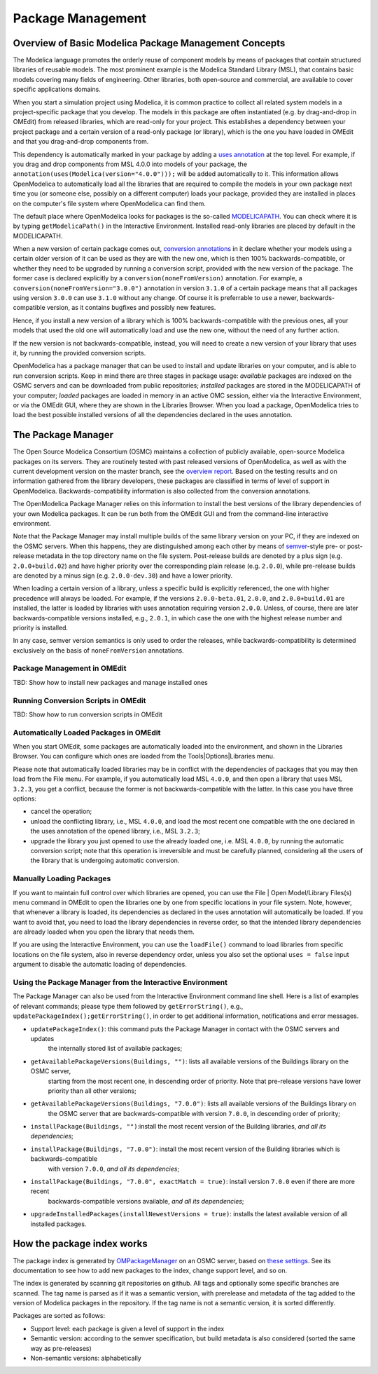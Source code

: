 Package Management
==================

Overview of Basic Modelica Package Management Concepts
------------------------------------------------------

The Modelica language promotes the orderly reuse of component models by means of packages  that contain
structured libraries of reusable models. The most prominent example is the Modelica Standard Library (MSL),
that contains basic models covering many fields of engineering. Other libraries, both open-source and
commercial, are available to cover specific applications domains.

When you start a simulation project using Modelica, it is common practice to collect all related system models
in a project-specific package that you develop. The models in this package are often instantiated (e.g. by drag-and-drop
in OMEdit) from released libraries, which are read-only for your project. This establishes a dependency between your
project package and a certain version of a read-only package (or library), which is the one you have loaded in OMEdit
and that you drag-and-drop components from.

This dependency is automatically marked in your package by adding a `uses annotation
<https://specification.modelica.org/maint/3.5/annotations.html#version-handling>`_ at the top level. For example, if you
drag and drop components from MSL 4.0.0 into models of your package, the ``annotation(uses(Modelica(version="4.0.0")));``
will be added automatically to it. This information allows OpenModelica to automatically load all the libraries
that are required to compile the models in your own package next time you (or someone else, possibly on a different
computer) loads your package, provided they are installed in places on the computer's file system where OpenModelica
can find them.

The default place where OpenModelica looks for packages is the so-called
`MODELICAPATH <https://specification.modelica.org/maint/3.5/packages.html#the-modelica-library-path-modelicapath>`_.
You can check where it is by typing ``getModelicaPath()`` in the Interactive Environment. Installed
read-only libraries are placed by default in the MODELICAPATH.

When a new version of certain package comes out, `conversion annotations
<https://specification.modelica.org/maint/3.5/annotations.html#version-handling>`_ in it declare whether your models using
a certain older version of it can be used as they are with the new one, which is then 100% backwards-compatible, or whether
they need to be upgraded by running a conversion script, provided with the new version of the package. The former case
is declared explicitly by a ``conversion(noneFromVersion)`` annotation. For example, a ``conversion(noneFromVersion="3.0.0")``
annotation in version ``3.1.0`` of a certain package means that all packages using version ``3.0.0`` can use ``3.1.0``
without any change. Of course it is preferrable to use a newer, backwards-compatible version, as it contains bugfixes
and possibly new features.

Hence, if you install a new version of a library which is 100% backwards-compatible with the previous ones, all your models that
used the old one will automatically load and use the new one, without the need of any further action.

If the new version is not backwards-compatible, instead, you will need to create a new version of
your library that uses it, by running the provided conversion scripts.

OpenModelica has a package manager that can be used to install and update libraries on your computer, and is able to run
conversion scripts. Keep in mind there are three stages in package usage: *available* packages are indexed on the
OSMC servers and can be downloaded from public repositories;
*installed* packages are stored in the MODELICAPATH of your computer; *loaded* packages are loaded in memory
in an active OMC session, either via the Interactive Environment, or via the OMEdit GUI, where they are shown in the
Libraries Browser. When you load a package, OpenModelica tries to load the best possible installed versions of all
the dependencies declared in the uses annotation.

The Package Manager
-------------------

The Open Source Modelica Consortium (OSMC) maintains a collection of publicly available, open-source Modelica packages
on its servers. They are routinely tested with past released versions of OpenModelica, as well as with the current development
version on the master branch, see the `overview report <https://libraries.openmodelica.org/branches/overview-combined.html>`_.
Based on the testing results and on information gathered from the library developers, these packages are classified
in terms of level of support in OpenModelica. Backwards-compatibility information is also collected from the
conversion annotations.

The OpenModelica Package Manager relies on this information to install the best versions of the library dependencies of your
own Modelica packages. It can be run both from the OMEdit GUI and from the command-line interactive environment.

Note that the Package Manager may install multiple builds of the same library version on your PC, if they are indexed on the
OSMC servers. When this happens, they are distinguished among each other by means of
`semver <https://https://semver.org/#semantic-versioning-specification-semver>`_-style pre- or post-release metadata in the
top directory name on the file system. Post-release builds are denoted by a plus sign (e.g. ``2.0.0+build.02``)
and have higher priority over the corresponding plain release
(e.g. ``2.0.0``), while pre-release builds are denoted by a minus sign (e.g. ``2.0.0-dev.30``) and have a lower priority.

When loading a certain version of a library, unless a specific build is explicitly referenced, the one with higher
precedence will always be loaded. For example, if the versions ``2.0.0-beta.01``, ``2.0.0``, and ``2.0.0+build.01``
are installed, the latter is loaded by libraries with uses annotation requiring version ``2.0.0``. Unless, of course,
there are later backwards-compatible versions installed, e.g., ``2.0.1``, in which case the one with the highest release
number and priority is installed.

In any case, semver version semantics is only used to order the releases, while backwards-compatibility
is determined exclusively on the basis of ``noneFromVersion`` annotations.

Package Management in OMEdit
^^^^^^^^^^^^^^^^^^^^^^^^^^^^^^^^^^^
TBD: Show how to install new packages and manage installed ones

Running Conversion Scripts in OMEdit
^^^^^^^^^^^^^^^^^^^^^^^^^^^^^^^^^^^^
TBD: Show how to run conversion scripts in OMEdit

Automatically Loaded Packages in OMEdit
^^^^^^^^^^^^^^^^^^^^^^^^^^^^^^^^^^^^^^^^
When you start OMEdit, some packages are automatically loaded into the environment, and shown in the Libraries
Browser. You can configure which ones are loaded from the Tools|Options|Libraries menu.

Please note that automatically loaded libraries may be in conflict with the dependencies of packages that you may
then load from the File menu. For example, if you automatically load MSL ``4.0.0``, and then open a library that
uses MSL ``3.2.3``, you get a conflict, because the former is not backwards-compatible with the latter. In this
case you have three options:

- cancel the operation;
- unload the conflicting library, i.e., MSL ``4.0.0``, and load the most recent one compatible with the one
  declared in the uses annotation of the opened library, i.e., MSL ``3.2.3``;
- upgrade the library you just opened to use the already loaded one, i.e. MSL ``4.0.0``, by running the automatic
  conversion script; note that this operation is irreversible and must be carefully planned, considering all the
  users of the library that is undergoing automatic conversion.

Manually Loading Packages
^^^^^^^^^^^^^^^^^^^^^^^^^

If you want to maintain full control over which libraries are opened, you can use the File | Open Model/Library Files(s)
menu command in OMEdit to open the libraries one by one from specific locations in your file system. Note,
however, that whenever a library is loaded, its dependencies as declared in the uses annotation will automatically
be loaded. If you want to avoid that, you need to load the library dependencies in reverse order, so that the
intended library dependencies are already loaded when you open the library that needs them.

If you are using the Interactive Environment, you can use the ``loadFile()`` command to load libraries from
specific locations on the file system, also in reverse dependency order, unless you also set the optional
``uses = false`` input argument to disable the automatic loading of dependencies.

Using the Package Manager from the Interactive Environment
^^^^^^^^^^^^^^^^^^^^^^^^^^^^^^^^^^^^^^^^^^^^^^^^^^^^^^^^^^

The Package Manager can also be used from the Interactive Environment command line shell. Here is a list
of examples of relevant commands; please type them followed by ``getErrorString()``,
e.g., ``updatePackageIndex();getErrorString()``, in order to get additional information,
notifications and error messages.

- ``updatePackageIndex()``: this command puts the Package Manager in contact with the OSMC servers and updates
    the internally stored list of available packages;
- ``getAvailablePackageVersions(Buildings, "")``: lists all available versions of the Buildings library on the OSMC server,
   starting from the most recent one, in descending order of priority. Note that pre-release versions have lower priority
   than all other versions;
- ``getAvailablePackageVersions(Buildings, "7.0.0")``: lists all available versions of the Buildings library on
   the OSMC server that are backwards-compatible with version ``7.0.0``, in descending order of priority;
- ``installPackage(Buildings, "")``:install the most recent version of the Building libraries, *and all its dependencies*;
- ``installPackage(Buildings, "7.0.0")``: install the most recent version of the Building libraries which is backwards-compatible
    with version ``7.0.0``, *and all its dependencies*;
- ``installPackage(Buildings, "7.0.0", exactMatch = true)``: install version ``7.0.0`` even if there are more recent
    backwards-compatible versions available, *and all its dependencies*;
- ``upgradeInstalledPackages(installNewestVersions = true)``: installs the latest available version of all installed packages.

How the package index works
---------------------------

The package index is generated by `OMPackageManager <https://github.com/OpenModelica/OMPackageManager>`_ on an OSMC server,
based on `these settings <https://github.com/OpenModelica/OMPackageManager/blob/master/repos.json>`_.
See its documentation to see how to add new packages to the index, change support level, and so on.

The index is generated by scanning git repositories on github.
All tags and optionally some specific branches are scanned.
The tag name is parsed as if it was a semantic version, with prerelease and metadata of the tag added to the version of Modelica packages in the repository.
If the tag name is not a semantic version, it is sorted differently.

Packages are sorted as follows:

* Support level: each package is given a level of support in the index
* Semantic version: according to the semver specification, but build metadata is also considered (sorted the same way as pre-releases)
* Non-semantic versions: alphabetically
